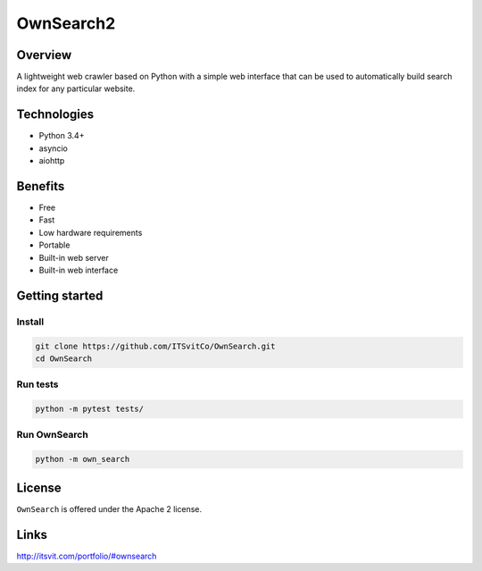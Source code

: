OwnSearch2
=========

.. image:: https://raw.github.com/ITSvitCo/OwnSearch/master/docs/spider128x128.png
  :alt: OwnSearch logo

Overview
--------

A lightweight web crawler based on Python with a simple web interface that can be used to automatically build search index for any particular website.


Technologies
------------

- Python 3.4+
- asyncio
- aiohttp


Benefits
--------

- Free
- Fast
- Low hardware requirements
- Portable
- Built-in web server
- Built-in web interface


Getting started
---------------

Install
^^^^^^^

.. code-block:: python

  git clone https://github.com/ITSvitCo/OwnSearch.git
  cd OwnSearch


Run tests
^^^^^^^^^

.. code-block:: python

  python -m pytest tests/


Run OwnSearch
^^^^^^^^^^^^^

.. code-block:: python

  python -m own_search


.. image:: https://raw.github.com/ITSvitCo/OwnSearch/master/docs/screen_shot2.png
  :height: 725px
  :width: 480px
  :alt: OwnSearch

License
-------

``OwnSearch`` is offered under the Apache 2 license.


Links
-----

http://itsvit.com/portfolio/#ownsearch
